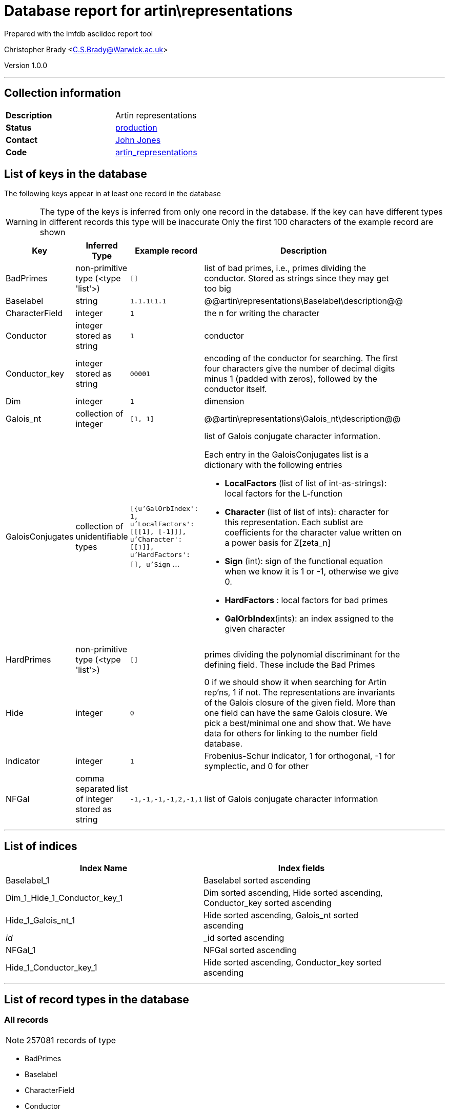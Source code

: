 = Database report for artin\representations =

Prepared with the lmfdb asciidoc report tool

Christopher Brady <C.S.Brady@Warwick.ac.uk>

Version 1.0.0

'''

== Collection information ==

[width="50%", ]
|==============================
a|*Description* a| Artin representations
a|*Status* a| http://www.lmfdb.org/ArtinRepresentation/[production]
a|*Contact* a| https://github.com/jwj61[John Jones]
a|*Code* a| https://github.com/LMFDB/lmfdb/tree/master/lmfdb/artin_representations[artin_representations]
|==============================

== List of keys in the database ==

The following keys appear in at least one record in the database

[WARNING]
====
The type of the keys is inferred from only one record in the database. If the key can have different types in different records this type will be inaccurate
Only the first 100 characters of the example record are shown
====

[width="90%", options="header", ]
|==============================
a|Key a| Inferred Type a| Example record a| Description
a|BadPrimes a| non-primitive type (<type 'list'>) a| `[]` a| list of bad primes, i.e., primes dividing the conductor. Stored as strings since they may get too big
a|Baselabel a| string a| `1.1.1t1.1` a| @@artin\representations\Baselabel\description@@
a|CharacterField a| integer a| `1` a| the n for writing the character
a|Conductor a| integer stored as string a| `1` a| conductor
a|Conductor_key a| integer stored as string a| `00001` a| encoding of the conductor for searching. The first four characters give the number of decimal digits minus 1 (padded with zeros), followed by the conductor itself.
a|Dim a| integer a| `1` a| dimension
a|Galois_nt a| collection of integer a| `[1, 1]` a| @@artin\representations\Galois_nt\description@@
a|GaloisConjugates a| collection of unidentifiable types a| `[{u'GalOrbIndex': 1, u'LocalFactors': [[[1], [-1]]], u'Character': [[1]], u'HardFactors': [], u'Sign` ... a| list of Galois conjugate character information.

Each entry in the GaloisConjugates list is a dictionary with the following entries

 * *LocalFactors* (list of list of int-as-strings): local factors for the L-function 

 * *Character* (list of list of ints): character for this representation. Each sublist are coefficients for the character value written on a power basis for Z[zeta_n]

 * *Sign* (int): sign of the functional equation when we know it is 1 or -1, otherwise we give 0.

 * *HardFactors* : local factors for bad primes

 * *GalOrbIndex*(ints): an index assigned to the given character
a|HardPrimes a| non-primitive type (<type 'list'>) a| `[]` a| primes dividing the polynomial discriminant for the defining field. These include the Bad Primes
a|Hide a| integer a| `0` a| 0 if we should show it when searching for Artin rep'ns, 1 if not. The representations are invariants of the Galois closure of the given field. More than one field can have the same Galois closure. We pick a best/minimal one and show that. We have data for others for linking to the number field database.
a|Indicator a| integer a| `1` a| Frobenius-Schur indicator, 1 for orthogonal, -1 for symplectic, and 0 for other
a|NFGal a| comma separated list of integer stored as string a| `-1,-1,-1,-1,2,-1,1` a| list of Galois conjugate character information
|==============================

'''

== List of indices ==

[width="90%", options="header", ]
|==============================
a|Index Name a| Index fields
a|Baselabel_1 a| Baselabel sorted ascending
a|Dim_1_Hide_1_Conductor_key_1 a| Dim sorted ascending, Hide sorted ascending, Conductor_key sorted ascending
a|Hide_1_Galois_nt_1 a| Hide sorted ascending, Galois_nt sorted ascending
a|_id_ a| _id sorted ascending
a|NFGal_1 a| NFGal sorted ascending
a|Hide_1_Conductor_key_1 a| Hide sorted ascending, Conductor_key sorted ascending
|==============================

'''

== List of record types in the database ==

****
[discrete]
=== All records ===

[NOTE]
====
257081 records of type
====

* BadPrimes 
* Baselabel 
* CharacterField 
* Conductor 
* Conductor_key 
* Dim 
* Galois_nt 
* GaloisConjugates 
* HardPrimes 
* Hide 
* Indicator 
* NFGal 



****

'''

== Notes ==

@@artin\representations\(NOTES)\description@@

